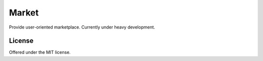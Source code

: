 Market
=============================================
Provide user-oriented marketplace.
Currently under heavy development.

License
---------------------------------------------
Offered under the MIT license.
